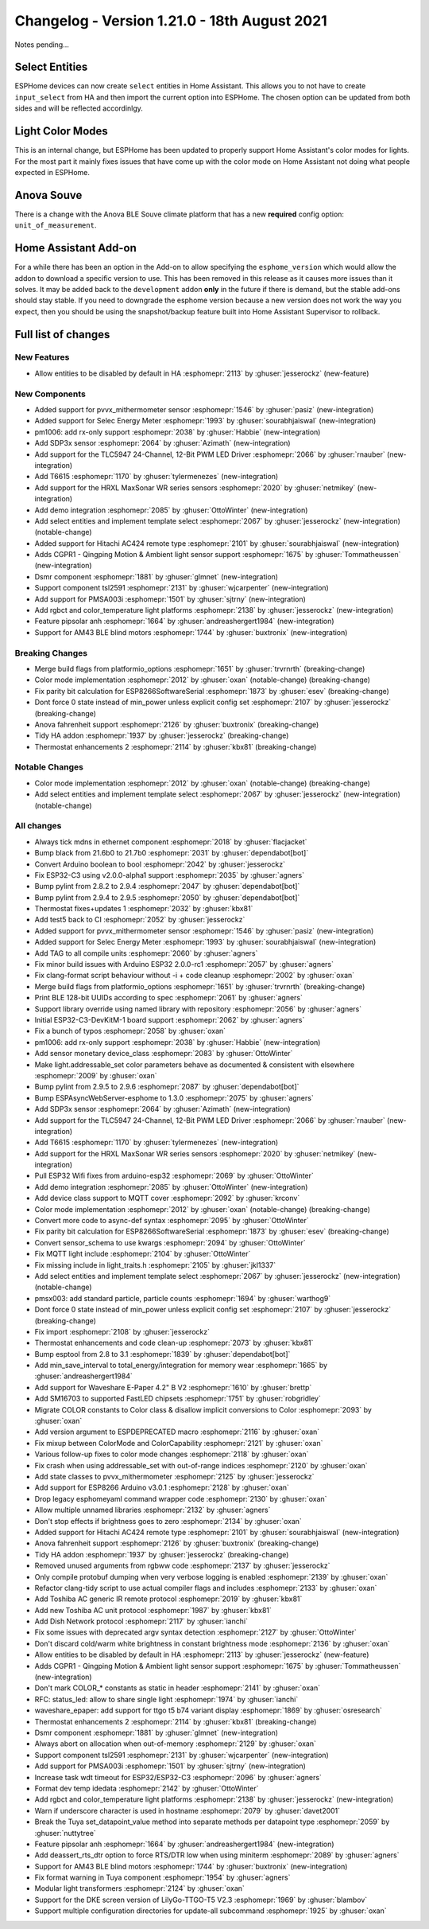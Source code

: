 Changelog - Version 1.21.0 - 18th August 2021
===========================================

.. seo::
    :description: Changelog for ESPHome version 1.20.0.
    :image: /_static/changelog-1.20.0.png
    :author: ESPHome
    :author_twitter: @esphome_

.. imgtable::
    :columns: 4

    AM43, components/sensor/am43, am43.jpg, Lux
    AM43 Cover, components/cover/am43, am43.jpg
    Color Temperature Light, components/light/color_temperature, brightness-medium.svg
    Demo, components/demo, description.svg
    DSMR, components/sensor/dsmr, dsmr.svg, Electrical counter
    HRXL MaxSonar WR, components/sensor/hrxl_maxsonar_wr, hrxl_maxsonar_wr.jpg, Acoustic distance
    PipSolar - compatible PV Inverter, components/pipsolar, pipsolar.jpg
    PMSA003I, components/sensor/pmsa003i, pmsa003i.jpg, Particulate
    RGBCT Light, components/light/rgbct, rgbw.png
    SDP3x, components/sensor/sdp3x, sdp31.jpg, Pressure
    Selec Meter, components/sensor/selec_meter, selec_meter_em2m.jpg
    T6613/15, components/sensor/t6615, t6615.png, C02
    TLC5947, components/output/tlc5947, tlc5947.jpg
    Select Core, components/select/index, folder-open.svg
    Template Select, components/select/template, description.svg
    TSL2591, components/sensor/tsl2591, tsl2591.jpg, Lux


Notes pending...


Select Entities
---------------

ESPHome devices can now create ``select`` entities in Home Assistant. This allows you to
not have to create ``input_select`` from HA and then import the current option into ESPHome.
The chosen option can be updated from both sides and will be reflected accordinlgy.


Light Color Modes
-----------------

This is an internal change, but ESPHome has been updated to properly support Home Assistant's
color modes for lights. For the most part it mainly fixes issues that have come up with the
color mode on Home Assistant not doing what people expected in ESPHome.


Anova Souve
-----------

There is a change with the Anova BLE Souve climate platform that has a new **required**
config option: ``unit_of_measurement``.


Home Assistant Add-on
---------------------

For a while there has been an option in the Add-on to allow specifying the ``esphome_version``
which would allow the addon to download a specific version to use. This has been removed
in this release as it causes more issues than it solves. It may be added back to the ``development`` addon
**only** in the future if there is demand, but the stable add-ons should stay stable. If you
need to downgrade the esphome version because a new version does not work the way you expect, then you
should be using the snapshot/backup feature built into Home Assistant Supervisor to rollback.


Full list of changes
--------------------

New Features
^^^^^^^^^^^^

- Allow entities to be disabled by default in HA :esphomepr:`2113` by :ghuser:`jesserockz` (new-feature)

New Components
^^^^^^^^^^^^^^

- Added support for pvvx_mithermometer sensor :esphomepr:`1546` by :ghuser:`pasiz` (new-integration)
- Added support for Selec Energy Meter :esphomepr:`1993` by :ghuser:`sourabhjaiswal` (new-integration)
- pm1006: add rx-only support :esphomepr:`2038` by :ghuser:`Habbie` (new-integration)
- Add SDP3x sensor :esphomepr:`2064` by :ghuser:`Azimath` (new-integration)
- Add support for the TLC5947 24-Channel, 12-Bit PWM LED Driver :esphomepr:`2066` by :ghuser:`rnauber` (new-integration)
- Add T6615 :esphomepr:`1170` by :ghuser:`tylermenezes` (new-integration)
- Add support for the HRXL MaxSonar WR series sensors :esphomepr:`2020` by :ghuser:`netmikey` (new-integration)
- Add demo integration :esphomepr:`2085` by :ghuser:`OttoWinter` (new-integration)
- Add select entities and implement template select :esphomepr:`2067` by :ghuser:`jesserockz` (new-integration) (notable-change)
- Added support for Hitachi AC424 remote type :esphomepr:`2101` by :ghuser:`sourabhjaiswal` (new-integration)
- Adds CGPR1 - Qingping Motion & Ambient light sensor support :esphomepr:`1675` by :ghuser:`Tommatheussen` (new-integration)
- Dsmr component :esphomepr:`1881` by :ghuser:`glmnet` (new-integration)
- Support component tsl2591 :esphomepr:`2131` by :ghuser:`wjcarpenter` (new-integration)
- Add support for PMSA003i :esphomepr:`1501` by :ghuser:`sjtrny` (new-integration)
- Add rgbct and color_temperature light platforms :esphomepr:`2138` by :ghuser:`jesserockz` (new-integration)
- Feature pipsolar anh :esphomepr:`1664` by :ghuser:`andreashergert1984` (new-integration)
- Support for AM43 BLE blind motors :esphomepr:`1744` by :ghuser:`buxtronix` (new-integration)

Breaking Changes
^^^^^^^^^^^^^^^^

- Merge build flags from platformio_options :esphomepr:`1651` by :ghuser:`trvrnrth` (breaking-change)
- Color mode implementation :esphomepr:`2012` by :ghuser:`oxan` (notable-change) (breaking-change)
- Fix parity bit calculation for ESP8266SoftwareSerial :esphomepr:`1873` by :ghuser:`esev` (breaking-change)
- Dont force 0 state instead of min_power unless explicit config set :esphomepr:`2107` by :ghuser:`jesserockz` (breaking-change)
- Anova fahrenheit support :esphomepr:`2126` by :ghuser:`buxtronix` (breaking-change)
- Tidy HA addon :esphomepr:`1937` by :ghuser:`jesserockz` (breaking-change)
- Thermostat enhancements 2 :esphomepr:`2114` by :ghuser:`kbx81` (breaking-change)

Notable Changes
^^^^^^^^^^^^^^^

- Color mode implementation :esphomepr:`2012` by :ghuser:`oxan` (notable-change) (breaking-change)
- Add select entities and implement template select :esphomepr:`2067` by :ghuser:`jesserockz` (new-integration) (notable-change)

All changes
^^^^^^^^^^^

- Always tick mdns in ethernet component :esphomepr:`2018` by :ghuser:`flacjacket`
- Bump black from 21.6b0 to 21.7b0 :esphomepr:`2031` by :ghuser:`dependabot[bot]`
- Convert Arduino boolean to bool :esphomepr:`2042` by :ghuser:`jesserockz`
- Fix ESP32-C3 using v2.0.0-alpha1 support :esphomepr:`2035` by :ghuser:`agners`
- Bump pylint from 2.8.2 to 2.9.4 :esphomepr:`2047` by :ghuser:`dependabot[bot]`
- Bump pylint from 2.9.4 to 2.9.5 :esphomepr:`2050` by :ghuser:`dependabot[bot]`
- Thermostat fixes+updates 1 :esphomepr:`2032` by :ghuser:`kbx81`
- Add test5 back to CI :esphomepr:`2052` by :ghuser:`jesserockz`
- Added support for pvvx_mithermometer sensor :esphomepr:`1546` by :ghuser:`pasiz` (new-integration)
- Added support for Selec Energy Meter :esphomepr:`1993` by :ghuser:`sourabhjaiswal` (new-integration)
- Add TAG to all compile units :esphomepr:`2060` by :ghuser:`agners`
- Fix minor build issues with Arduino ESP32 2.0.0-rc1 :esphomepr:`2057` by :ghuser:`agners`
- Fix clang-format script behaviour without -i + code cleanup :esphomepr:`2002` by :ghuser:`oxan`
- Merge build flags from platformio_options :esphomepr:`1651` by :ghuser:`trvrnrth` (breaking-change)
- Print BLE 128-bit UUIDs according to spec :esphomepr:`2061` by :ghuser:`agners`
- Support library override using named library with repository :esphomepr:`2056` by :ghuser:`agners`
- Initial ESP32-C3-DevKitM-1 board support :esphomepr:`2062` by :ghuser:`agners`
- Fix a bunch of typos :esphomepr:`2058` by :ghuser:`oxan`
- pm1006: add rx-only support :esphomepr:`2038` by :ghuser:`Habbie` (new-integration)
- Add sensor monetary device_class :esphomepr:`2083` by :ghuser:`OttoWinter`
- Make light.addressable_set color parameters behave as documented & consistent with elsewhere :esphomepr:`2009` by :ghuser:`oxan`
- Bump pylint from 2.9.5 to 2.9.6 :esphomepr:`2087` by :ghuser:`dependabot[bot]`
- Bump ESPAsyncWebServer-esphome to 1.3.0 :esphomepr:`2075` by :ghuser:`agners`
- Add SDP3x sensor :esphomepr:`2064` by :ghuser:`Azimath` (new-integration)
- Add support for the TLC5947 24-Channel, 12-Bit PWM LED Driver :esphomepr:`2066` by :ghuser:`rnauber` (new-integration)
- Add T6615 :esphomepr:`1170` by :ghuser:`tylermenezes` (new-integration)
- Add support for the HRXL MaxSonar WR series sensors :esphomepr:`2020` by :ghuser:`netmikey` (new-integration)
- Pull ESP32 Wifi fixes from arduino-esp32 :esphomepr:`2069` by :ghuser:`OttoWinter`
- Add demo integration :esphomepr:`2085` by :ghuser:`OttoWinter` (new-integration)
- Add device class support to MQTT cover :esphomepr:`2092` by :ghuser:`krconv`
- Color mode implementation :esphomepr:`2012` by :ghuser:`oxan` (notable-change) (breaking-change)
- Convert more code to async-def syntax :esphomepr:`2095` by :ghuser:`OttoWinter`
- Fix parity bit calculation for ESP8266SoftwareSerial :esphomepr:`1873` by :ghuser:`esev` (breaking-change)
- Convert sensor_schema to use kwargs :esphomepr:`2094` by :ghuser:`OttoWinter`
- Fix MQTT light include :esphomepr:`2104` by :ghuser:`OttoWinter`
- Fix missing include in light_traits.h :esphomepr:`2105` by :ghuser:`jkl1337`
- Add select entities and implement template select :esphomepr:`2067` by :ghuser:`jesserockz` (new-integration) (notable-change)
- pmsx003: add standard particle, particle counts :esphomepr:`1694` by :ghuser:`warthog9`
- Dont force 0 state instead of min_power unless explicit config set :esphomepr:`2107` by :ghuser:`jesserockz` (breaking-change)
- Fix import :esphomepr:`2108` by :ghuser:`jesserockz`
- Thermostat enhancements and code clean-up :esphomepr:`2073` by :ghuser:`kbx81`
- Bump esptool from 2.8 to 3.1 :esphomepr:`1839` by :ghuser:`dependabot[bot]`
- Add min_save_interval to total_energy/integration for memory wear :esphomepr:`1665` by :ghuser:`andreashergert1984`
- Add support for Waveshare E-Paper 4.2" B V2 :esphomepr:`1610` by :ghuser:`brettp`
- Add SM16703 to supported FastLED chipsets :esphomepr:`1751` by :ghuser:`robgridley`
- Migrate COLOR constants to Color class & disallow implicit conversions to Color :esphomepr:`2093` by :ghuser:`oxan`
- Add version argument to ESPDEPRECATED macro :esphomepr:`2116` by :ghuser:`oxan`
- Fix mixup between ColorMode and ColorCapability :esphomepr:`2121` by :ghuser:`oxan`
- Various follow-up fixes to color mode changes :esphomepr:`2118` by :ghuser:`oxan`
- Fix crash when using addressable_set with out-of-range indices :esphomepr:`2120` by :ghuser:`oxan`
- Add state classes to pvvx_mithermometer :esphomepr:`2125` by :ghuser:`jesserockz`
- Add support for ESP8266 Arduino v3.0.1 :esphomepr:`2128` by :ghuser:`oxan`
- Drop legacy esphomeyaml command wrapper code :esphomepr:`2130` by :ghuser:`oxan`
- Allow multiple unnamed libraries :esphomepr:`2132` by :ghuser:`agners`
- Don't stop effects if brightness goes to zero :esphomepr:`2134` by :ghuser:`oxan`
- Added support for Hitachi AC424 remote type :esphomepr:`2101` by :ghuser:`sourabhjaiswal` (new-integration)
- Anova fahrenheit support :esphomepr:`2126` by :ghuser:`buxtronix` (breaking-change)
- Tidy HA addon :esphomepr:`1937` by :ghuser:`jesserockz` (breaking-change)
- Removed unused arguments from rgbww code :esphomepr:`2137` by :ghuser:`jesserockz`
- Only compile protobuf dumping when very verbose logging is enabled :esphomepr:`2139` by :ghuser:`oxan`
- Refactor clang-tidy script to use actual compiler flags and includes :esphomepr:`2133` by :ghuser:`oxan`
- Add Toshiba AC generic IR remote protocol :esphomepr:`2019` by :ghuser:`kbx81`
- Add new Toshiba AC unit protocol :esphomepr:`1987` by :ghuser:`kbx81`
- Add Dish Network protocol :esphomepr:`2117` by :ghuser:`ianchi`
- Fix some issues with deprecated argv syntax detection :esphomepr:`2127` by :ghuser:`OttoWinter`
- Don't discard cold/warm white brightness in constant brightness mode :esphomepr:`2136` by :ghuser:`oxan`
- Allow entities to be disabled by default in HA :esphomepr:`2113` by :ghuser:`jesserockz` (new-feature)
- Adds CGPR1 - Qingping Motion & Ambient light sensor support :esphomepr:`1675` by :ghuser:`Tommatheussen` (new-integration)
- Don't mark COLOR_* constants as static in header :esphomepr:`2141` by :ghuser:`oxan`
- RFC: status_led: allow to share single light :esphomepr:`1974` by :ghuser:`ianchi`
- waveshare_epaper: add support for ttgo t5 b74 variant display :esphomepr:`1869` by :ghuser:`osresearch`
- Thermostat enhancements 2 :esphomepr:`2114` by :ghuser:`kbx81` (breaking-change)
- Dsmr component :esphomepr:`1881` by :ghuser:`glmnet` (new-integration)
- Always abort on allocation when out-of-memory :esphomepr:`2129` by :ghuser:`oxan`
- Support component tsl2591 :esphomepr:`2131` by :ghuser:`wjcarpenter` (new-integration)
- Add support for PMSA003i :esphomepr:`1501` by :ghuser:`sjtrny` (new-integration)
- Increase task wdt timeout for ESP32/ESP32-C3 :esphomepr:`2096` by :ghuser:`agners`
- Format dev temp idedata :esphomepr:`2142` by :ghuser:`OttoWinter`
- Add rgbct and color_temperature light platforms :esphomepr:`2138` by :ghuser:`jesserockz` (new-integration)
- Warn if underscore character is used in hostname :esphomepr:`2079` by :ghuser:`davet2001`
- Break the Tuya set_datapoint_value method into separate methods per datapoint type :esphomepr:`2059` by :ghuser:`nuttytree`
- Feature pipsolar anh :esphomepr:`1664` by :ghuser:`andreashergert1984` (new-integration)
- Add deassert_rts_dtr option to force RTS/DTR low when using miniterm :esphomepr:`2089` by :ghuser:`agners`
- Support for AM43 BLE blind motors :esphomepr:`1744` by :ghuser:`buxtronix` (new-integration)
- Fix format warning in Tuya component :esphomepr:`1954` by :ghuser:`agners`
- Modular light transformers :esphomepr:`2124` by :ghuser:`oxan`
- Support for the DKE screen version of LilyGo-TTGO-T5 V2.3 :esphomepr:`1969` by :ghuser:`blambov`
- Support multiple configuration directories for update-all subcommand :esphomepr:`1925` by :ghuser:`oxan`
